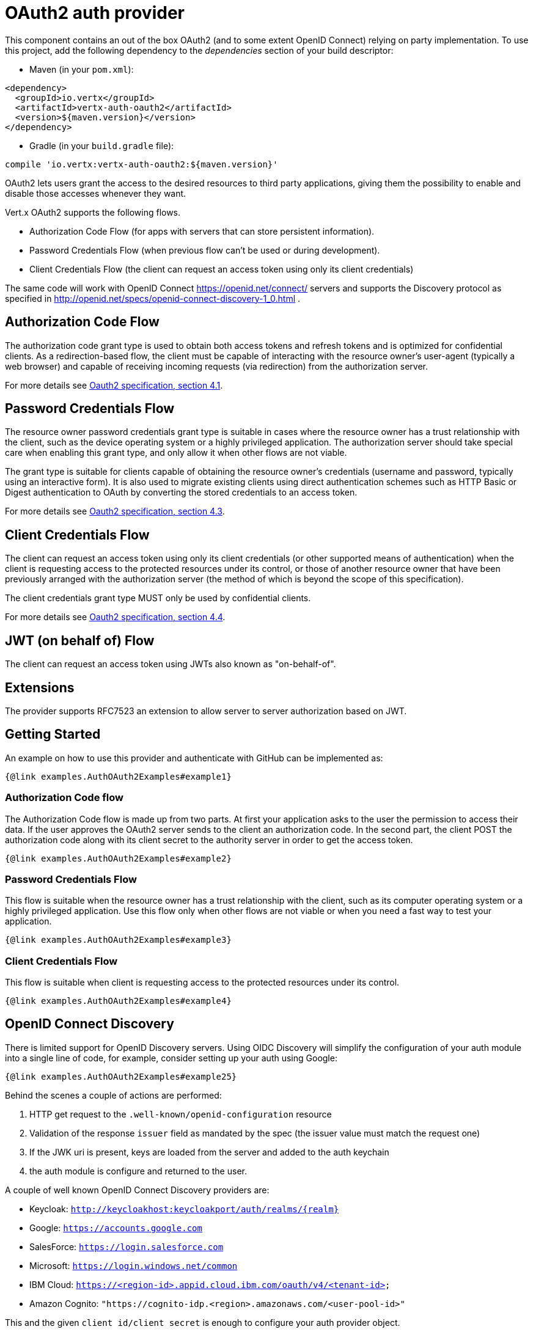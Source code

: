= OAuth2 auth provider

This component contains an out of the box OAuth2 (and to some extent OpenID Connect) relying on party implementation.
To use this project, add the following dependency to the _dependencies_ section of your build descriptor:

* Maven (in your `pom.xml`):

[source,xml,subs="+attributes"]
----
<dependency>
  <groupId>io.vertx</groupId>
  <artifactId>vertx-auth-oauth2</artifactId>
  <version>${maven.version}</version>
</dependency>
----

* Gradle (in your `build.gradle` file):

[source,groovy,subs="+attributes"]
----
compile 'io.vertx:vertx-auth-oauth2:${maven.version}'
----

OAuth2 lets users grant the access to the desired resources to third party applications, giving them the possibility to enable and disable those accesses whenever they want.

Vert.x OAuth2 supports the following flows.

* Authorization Code Flow (for apps with servers that can store persistent information).
* Password Credentials Flow (when previous flow can't be used or during development).
* Client Credentials Flow (the client can request an access token using only its client credentials)

The same code will work with OpenID Connect https://openid.net/connect/ servers and supports the Discovery protocol as specified in http://openid.net/specs/openid-connect-discovery-1_0.html .

== Authorization Code Flow

The authorization code grant type is used to obtain both access tokens and refresh tokens and is optimized for confidential clients.
As a redirection-based flow, the client must be capable of interacting with the resource owner's user-agent (typically a web browser) and capable of receiving incoming requests (via redirection) from the authorization server.

For more details see http://tools.ietf.org/html/draft-ietf-oauth-v2-31#section-4.1[Oauth2 specification, section 4.1].

== Password Credentials Flow

The resource owner password credentials grant type is suitable in cases where the resource owner has a trust relationship with the client, such as the device operating system or a highly privileged application.
The authorization server should take special care when enabling this grant type, and only allow it when other flows are not viable.

The grant type is suitable for clients capable of obtaining the resource owner's credentials (username and password, typically using an interactive form).
It is also used to migrate existing clients using direct authentication schemes such as HTTP Basic or Digest authentication to OAuth by converting the stored credentials to an access token.

For more details see http://tools.ietf.org/html/draft-ietf-oauth-v2-31#section-4.3[Oauth2 specification, section 4.3].

== Client Credentials Flow

The client can request an access token using only its client credentials (or other supported means of authentication) when the client is requesting access to the protected resources under its control, or those of another resource owner that have been previously arranged with the authorization server (the method of which is beyond the scope of this specification).

The client credentials grant type MUST only be used by confidential clients.

For more details see http://tools.ietf.org/html/draft-ietf-oauth-v2-31#section-4.4[Oauth2 specification, section 4.4].

== JWT (on behalf of) Flow

The client can request an access token using JWTs also known as "on-behalf-of".

== Extensions

The provider supports RFC7523 an extension to allow server to server authorization based on JWT.

== Getting Started

An example on how to use this provider and authenticate with GitHub can be implemented as:

[source,$lang]
----
{@link examples.AuthOAuth2Examples#example1}
----

=== Authorization Code flow

The Authorization Code flow is made up from two parts.
At first your application asks to the user the permission to access their data.
If the user approves the OAuth2 server sends to the client an authorization code.
In the second part, the client POST the authorization code along with its client secret to the authority server in order to get the access token.

[source,$lang]
----
{@link examples.AuthOAuth2Examples#example2}
----

=== Password Credentials Flow

This flow is suitable when the resource owner has a trust relationship with the client, such as its computer operating system or a highly privileged application.
Use this flow only when other flows are not viable or when you need a fast way to test your application.

[source,$lang]
----
{@link examples.AuthOAuth2Examples#example3}
----

=== Client Credentials Flow

This flow is suitable when client is requesting access to the protected resources under its control.

[source,$lang]
----
{@link examples.AuthOAuth2Examples#example4}
----

== OpenID Connect Discovery

There is limited support for OpenID Discovery servers.
Using OIDC Discovery will simplify the configuration of your auth module into a single line of code, for example, consider setting up your auth using Google:

[source,$lang]
----
{@link examples.AuthOAuth2Examples#example25}
----

Behind the scenes a couple of actions are performed:

1. HTTP get request to the `.well-known/openid-configuration` resource
2. Validation of the response `issuer` field as mandated by the spec (the issuer value must match the request one)
3. If the JWK uri is present, keys are loaded from the server and added to the auth keychain
4. the auth module is configure and returned to the user.

A couple of well known OpenID Connect Discovery providers are:

* Keycloak: `http://keycloakhost:keycloakport/auth/realms/{realm}`
* Google: `https://accounts.google.com`
* SalesForce: `https://login.salesforce.com`
* Microsoft: `https://login.windows.net/common`
* IBM Cloud: `https://<region-id>.appid.cloud.ibm.com/oauth/v4/<tenant-id>`
* Amazon Cognito: `"https://cognito-idp.<region>.amazonaws.com/<user-pool-id>"`

This and the given `client id/client secret` is enough to configure your auth provider object.

For these well known providers a shortcut is provided:

[source,$lang]
----
{@link examples.AuthOAuth2Examples#example25b}
----

== User object

When a token expires we need to refresh it.
OAuth2 offers the AccessToken class that add a couple of useful methods to refresh the access token when it is expired.

[source,$lang]
----
{@link examples.AuthOAuth2Examples#example5}
----

When you've done with the token or you want to log out, you can revoke the access token and refresh token.

[source,$lang]
----
{@link examples.AuthOAuth2Examples#example6}
----

== Example configuration for common OAuth2 providers

For convenience there are several helpers to assist your with your configuration.
Currently we provide:

* Amazon Cognito {@link io.vertx.ext.auth.oauth2.providers.AmazonCognitoAuth}
* Azure Active Directory {@link io.vertx.ext.auth.oauth2.providers.AzureADAuth}
* Box.com {@link io.vertx.ext.auth.oauth2.providers.BoxAuth}
* CloudFoundry {@link io.vertx.ext.auth.oauth2.providers.CloudFoundryAuth}
* Dropbox {@link io.vertx.ext.auth.oauth2.providers.DropboxAuth}
* Facebook {@link io.vertx.ext.auth.oauth2.providers.FacebookAuth}
* Foursquare {@link io.vertx.ext.auth.oauth2.providers.FoursquareAuth}
* Github {@link io.vertx.ext.auth.oauth2.providers.GithubAuth}
* GitLab {@link io.vertx.ext.auth.oauth2.providers.GitLabAuth}
* Google {@link io.vertx.ext.auth.oauth2.providers.GoogleAuth}
* Heroku {@link io.vertx.ext.auth.oauth2.providers.HerokuAuth}
* IBM Cloud {@link io.vertx.ext.auth.oauth2.providers.IBMCloudAuth}
* Instagram {@link io.vertx.ext.auth.oauth2.providers.InstagramAuth}
* Keycloak {@link io.vertx.ext.auth.oauth2.providers.KeycloakAuth}
* LinkedIn {@link io.vertx.ext.auth.oauth2.providers.LinkedInAuth}
* Live.com {@link io.vertx.ext.auth.oauth2.providers.LiveAuth}
* Mailchimp {@link io.vertx.ext.auth.oauth2.providers.MailchimpAuth}
* OpenIDConnect {@link io.vertx.ext.auth.oauth2.providers.OpenIDConnectAuth}
* Salesforce {@link io.vertx.ext.auth.oauth2.providers.SalesforceAuth}
* Shopify {@link io.vertx.ext.auth.oauth2.providers.ShopifyAuth}
* Soundcloud {@link io.vertx.ext.auth.oauth2.providers.SoundcloudAuth}
* Stripe {@link io.vertx.ext.auth.oauth2.providers.StripeAuth}
* Twitter {@link io.vertx.ext.auth.oauth2.providers.TwitterAuth}

=== JBoss Keycloak

When using this Keycloak the provider has knowledge on how to parse access tokens and extract grants from inside.
This information is quite valuable since it allows to do authorization at the API level, for example:

[source,$lang]
----
{@link examples.AuthOAuth2Examples#example13}
----

We also provide a helper class for Keycloak so that we can we can easily retrieve decoded token and some necessary data (e.g. `preferred_username`) from the Keycloak principal.
For example:

[source,$lang]
----
{@link examples.AuthOAuth2Examples#example14}
----

Please remember that Keycloak **does** implement OpenID Connect, so you can configure it just by using it's discovery url:

[source,$lang]
----
{@link examples.AuthOAuth2Examples#example26}
----

Since you can deploy your Keycloak server anywhere, just replace `server:port` with the correct value and the `your_realm`
value with your application realm.

=== Google Server to Server

The provider also supports Server to Server or the RFC7523 extension.
This is a feature present on Google with their service account.

== Token Introspection

Tokens can be introspected in order to assert that they are still valid.
Although there is RFC7662 for this purpose not many providers implement it.
Instead there are variations also known as `TokenInfo` end points.
The OAuth2 provider will accept both end points as a configuration.
Currently we are known to work with `Google` and `Keycloak`.

Token introspection assumes that tokens are opaque, so they need to be validated on the provider server.
Every time a token is validated it requires a round trip to the provider.
Introspection can be performed at the OAuth2 level or at the User level:

[source,$lang]
----
{@link examples.AuthOAuth2Examples#example15}
----

== Verifying JWT tokens

We've just covered how to introspect a token however when dealing with JWT tokens one can reduce the amount of trips to the provider server thus enhancing your overall response times.
In this case tokens will be verified using the JWT protocol at your application side only.
Verifying JWT tokens is cheaper and offers better performance, however due to the stateless nature of JWTs it is not possible to know if a user is logged out and a token is invalid.
For this specific case one needs to use the token introspection if the provider supports it.

[source,$lang]
----
{@link examples.AuthOAuth2Examples#example16}
----

Until now we covered mostly authentication, although the implementation is relying party (that means that the real authentication happens somewhere else), there is more you can do with the handler.
For example you can also do authorization if the provider is known to support JSON web tokens.
This is a common feature if your provider is a OpenId Connect provider or if the provider does support `access_token`s as JWTs.

Such provider is Keycloak that is a OpenId Connect implementation.
In that case you will be able to perform authorization in a very easy way.

== Role Based Access Control

OAuth2 is an AuthN protocol, however OpenId Connect adds JWTs to the token format which means that AuthZ can be encoded at the token level.
Currently there are 2 known JWT AuthZ known formats:

* Keycloak
* MicroProfile JWT 1.1 spec (from the auth-jwt module)

=== Keycloak JWT

Given that Keycloak does provide `JWT` access_tokens one can authorize at two distinct levels:

* role
* authority

To distinct the two, the auth provider follows the same recommendations from the base user class, i.e.: use the`:` as a separator for the two.
It should be noted that both role and authorities do not need to be together, in the most simple case an authority is enough.

In order to map to keycloak's token format the following checks are performed:

1. If no role is provided, it is assumed to the the provider realm name
2. If the role is `realm` then the lookup happens in `realm_access` list
3. If a role is provided then the lookup happends in the `resource_access` list under the role name

==== Check for a specific authorities

Here is one example how you can perform authorization after the user has been loaded from the oauth2 handshake, for example you want to see if the user can `print` in the current application:

[source,$lang]
----
{@link examples.AuthOAuth2Examples#example17}
----

However this is quite specific, you might want to verify if the user can `add-user` to the whole system (the realm):

[source,$lang]
----
{@link examples.AuthOAuth2Examples#example18}
----

Or if the user can access the `year-report` in the `finance` department:

[source,$lang]
----
{@link examples.AuthOAuth2Examples#example19}
----

=== MicroProfile JWT 1.1 spec

Another format in the form of a spec is the MP-JWT 1.1. This spec defines a JSON array of strings under the property name `groups` that define the "groups" the token has an authority over.

In order to use this spec to assert AuthZ use the {@link io.vertx.ext.auth.authorization.AuthorizationProvider} factory provided on the `auth-jwt` module.

== Token Management

=== Check if it is expired

Tokens are usually fetched from the server and cached, in this case when used later they might have already expired and be invalid, you can verify if the token is still valid like this:

[source,$lang]
----
{@link examples.AuthOAuth2Examples#example21}
----

This call is totally offline, it could still happen that the Oauth2 server invalidated your token but you get a non expired token result.
The reason behind this is that the expiration is checked against the token expiration dates, not before date and such values.

=== Refresh token

There are times you know the token is about to expire and would like to avoid to redirect the user again to the login screen.
In this case you can refresh the token.
To refresh a token you need to have already a user and call:

[source,$lang]
----
{@link examples.AuthOAuth2Examples#example22}
----

=== Revoke token

Since tokens can be shared across various applications you might want to disallow the usage of the current token by any application.
In order to do this one needs to revoke the token against the Oauth2 server:

[source,$lang]
----
{@link examples.AuthOAuth2Examples#example23}
----

It is important to note that this call requires a token type.
The reason is because some providers will return more than one token e.g.:

* id_token
* refresh_token
* access_token

So one needs to know what token to invalidate.
It should be obvious that if you invalidate the `refresh_token` you're still logged in but you won't be able to refresh anymore, which means that once the token expires you need to redirect the user again to the login page.

=== Introspect

Introspect a token is similar to a expiration check, however one needs to note that this check is fully online.
This means that the check happens on the OAuth2 server.

[source,$lang]
----
{@link examples.AuthOAuth2Examples#example24}
----

Important note is that even if the `expired()` call is `true` the return from the `introspect` call can still be an error.
This is because the OAuth2 might have received a request to invalidate the token or a loggout in between.

=== Logging out

Logging out is not a `Oauth2` feature but it is present on `OpenID Connect` and most providers do support some sort of logging out.
This provider also covers this area if the configuration is enough to let it make the call.
For the user this is as simple as:

[source,$lang]
----
{@link examples.AuthOAuth2Examples#example20}
----

== Key Management

When the provider is configured with a `jwks` path.
Either manually or using the discovery mechanism, there are events when keys must be rotated.
For this reason this provider implements the 2 recommended ways by the openid connect core spec.

When calling the refresh method, if the server returns the recommended cache header as described on
https://openid.net/specs/openid-connect-core-1_0.html#RotateEncKeys then a periodic task will run at the recommeneded time by the server to reload the keys.

[source,$lang]
----
{@link examples.AuthOAuth2Examples#example21}
----

However there are times when servers change keys and this provider isn't aware.
For example, to mitigate a leak or an expired certificate.
In such event the server will start emitting tokens with a different kid than the ones on the store as described: https://openid.net/specs/openid-connect-core-1_0.html#RotateSigKeys For this situation and to avoid DDoS attacks the provider will notify you that a unknown key is missing:

[source,$lang]
----
{@link examples.AuthOAuth2Examples#example22}
----

A special note on this is that if a user will send many requests with a missing key, your handler should throttle the calls to refresh the new key set, or you might end up DDoS your IdP server.

